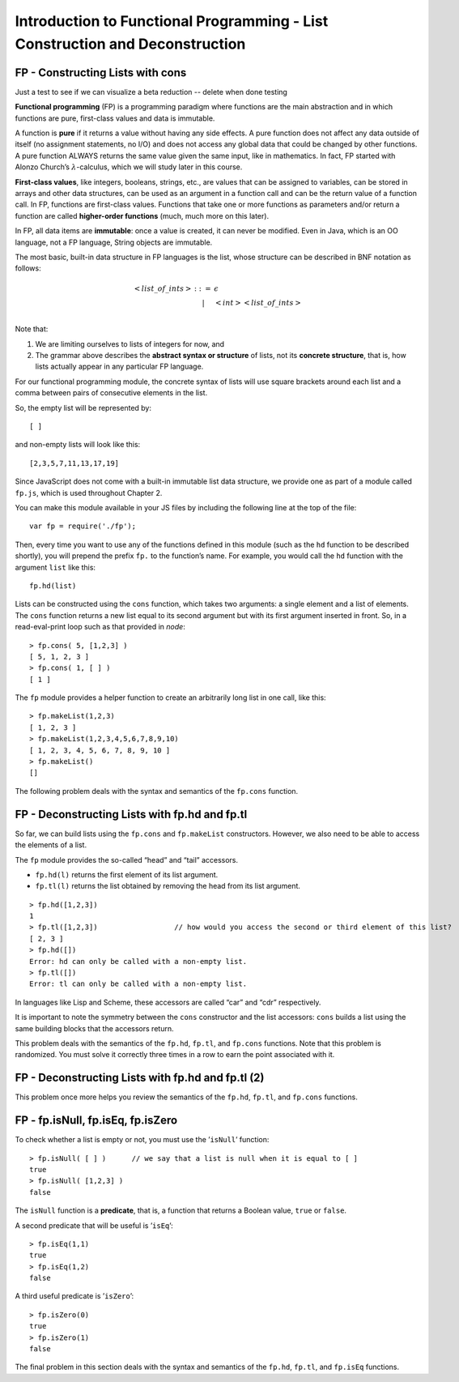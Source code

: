 .. This file is part of the OpenDSA eTextbook project. See
.. http://algoviz.org/OpenDSA for more details.
.. Copyright (c) 2012-13 by the OpenDSA Project Contributors, and
.. distributed under an MIT open source license.

.. avmetadata:: 
   :author: David Furcy and Tom Naps

=============================================================================
Introduction to Functional Programming - List Construction and Deconstruction
=============================================================================

   
FP - Constructing Lists with cons
---------------------------------


.. Just a test to see if we can visualize a beta reduction

Just a test to see if we can visualize a beta reduction -- delete when done testing
   
.. inlineav:: FP3Code2CON ss
   :long_name: Illustrate Deep Recursion On BST
   :links: AV/PL/FP/FP3CON.css
   :scripts: AV/PL/FP/FP3Code2CON.js
   :output: show



**Functional programming** (FP) is a programming paradigm where
functions are the main abstraction and in which functions are pure,
first-class values and data is immutable.

A function is **pure** if it returns a value without having any side
effects. A pure function does not affect any data outside of itself (no
assignment statements, no I/O) and does not access any global data that
could be changed by other functions. A pure function ALWAYS returns the
same value given the same input, like in mathematics. In fact, FP
started with Alonzo Church’s :math:`\lambda`-calculus, which we will
study later in this course.

**First-class values**, like integers, booleans, strings, etc., are
values that can be assigned to variables, can be stored in arrays and
other data structures, can be used as an argument in a function call and
can be the return value of a function call. In FP, functions are
first-class values. Functions that take one or more functions as
parameters and/or return a function are called **higher-order
functions** (much, much more on this later).

In FP, all data items are **immutable**: once a value is created, it can
never be modified. Even in Java, which is an OO language, not a FP
language, String objects are immutable.

The most basic, built-in data structure in FP languages is the list,
whose structure can be described in BNF notation as follows:

.. math::

   \begin{eqnarray*} 
   <list\_of\_ints> & ::= & \epsilon \\
   &|& <int> <list\_of\_ints> \\
   \end{eqnarray*}

Note that:

#. We are limiting ourselves to lists of integers for now, and

#. The grammar above describes the **abstract syntax or structure** of
   lists, not its **concrete structure**, that is, how lists actually
   appear in any particular FP language.

For our functional programming module, the concrete syntax of lists will use square brackets
around each list and a comma between pairs of consecutive elements in
the list.

So, the empty list will be represented by::

    [ ]

and non-empty lists will look like this::

    [2,3,5,7,11,13,17,19]

Since JavaScript does not come with a built-in immutable list data structure, we
provide one as part of a module called ``fp.js``, which is used throughout Chapter 2.

You can make this module
available in your JS files by including the
following line at the top of the file::

          var fp = require('./fp');

	  
Then, every time you want to use any of the functions defined in this
module (such as the ``hd`` function to be described shortly), you will
prepend the prefix ``fp.`` to the function’s name. For example, you
would call the ``hd`` function with the argument ``list`` like this::

          fp.hd(list)

Lists can be constructed using the ``cons`` function, which takes two
arguments: a single element and a list of elements. The ``cons``
function returns a new list equal to its second argument but with its
first argument inserted in front. So, in a read-eval-print loop such as that provided
in *node*::

    > fp.cons( 5, [1,2,3] )
    [ 5, 1, 2, 3 ]
    > fp.cons( 1, [ ] )
    [ 1 ]

The ``fp`` module provides a helper function to create an arbitrarily
long list in one call, like this:

::

    > fp.makeList(1,2,3)
    [ 1, 2, 3 ]
    > fp.makeList(1,2,3,4,5,6,7,8,9,10)
    [ 1, 2, 3, 4, 5, 6, 7, 8, 9, 10 ]
    > fp.makeList()
    []

The following problem deals with the syntax and semantics of the ``fp.cons`` function.

.. avembed:: Exercises/PL/FPcons.html ka
   :long_name: Using cons

	       
	       
FP - Deconstructing Lists with fp.hd and fp.tl
----------------------------------------------

So far, we can build lists using the ``fp.cons`` and ``fp.makeList``
constructors. However, we also need to be able to access the elements of
a list.

The ``fp`` module provides the so-called “head” and “tail” accessors.

-  ``fp.hd(l)`` returns the first element of its list argument.

-  ``fp.tl(l)`` returns the list obtained by removing the head from its
   list argument.

::

    > fp.hd([1,2,3])
    1
    > fp.tl([1,2,3])                  // how would you access the second or third element of this list?
    [ 2, 3 ]
    > fp.hd([])
    Error: hd can only be called with a non-empty list.
    > fp.tl([])
    Error: tl can only be called with a non-empty list.

In languages like Lisp and Scheme, these accessors are called
“car” and “cdr” respectively.

It is important to note the symmetry between the ``cons`` constructor
and the list accessors: ``cons`` builds a list using the same building
blocks that the accessors return.

This problem deals with the semantics of the ``fp.hd``, ``fp.tl``, and
``fp.cons`` functions. Note that this problem is randomized. You must
solve it correctly three times in a row to earn the point associated
with it.


.. avembed:: Exercises/PL/FPHdTlCons1.html ka
   :long_name: Head, Tail, and Cons 1

FP - Deconstructing Lists with fp.hd and fp.tl (2)
--------------------------------------------------

This problem once more helps you review the semantics of the ``fp.hd``,
``fp.tl``, and ``fp.cons`` functions.

.. avembed:: Exercises/PL/FPHdTlCons2.html ka
   :long_name: Head, Tail, and Cons 2

FP - fp.isNull, fp.isEq, fp.isZero
----------------------------------

To check whether a list is empty or not, you must use the
’\ ``isNull``\ ’ function:

::

    > fp.isNull( [ ] )      // we say that a list is null when it is equal to [ ] 
    true
    > fp.isNull( [1,2,3] )
    false

The ``isNull`` function is a **predicate**, that is, a function that
returns a Boolean value, ``true`` or ``false``.

A second predicate that will be useful is ’\ ``isEq``\ ’:

::

    > fp.isEq(1,1)
    true
    > fp.isEq(1,2)
    false

A third useful predicate is ’\ ``isZero``\ ’:

::

    > fp.isZero(0)
    true
    > fp.isZero(1)
    false


The final problem in this section deals with the syntax and semantics of the ``fp.hd``,
``fp.tl``, and ``fp.isEq`` functions.

.. avembed:: Exercises/PL/FPisEq.html ka
   :long_name: Using isEq test

